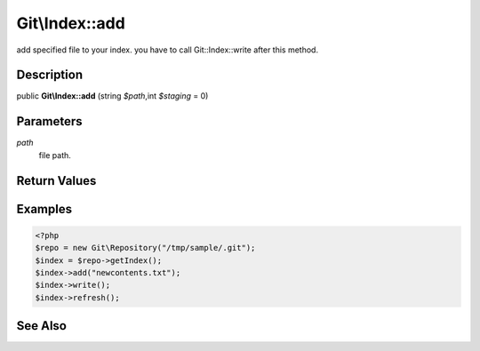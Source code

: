 .. index::
   single: add (Git\Index method)


Git\\Index::add
===========================================================

add specified file to your index. you have to call Git::Index::write after this method.


Description
***********************************************************

public **Git\\Index::add** (string *$path*,int *$staging* = 0)


Parameters
***********************************************************

*path*
  file path.


Return Values
***********************************************************

Examples
***********************************************************

.. code-block:: php

    <?php
    $repo = new Git\Repository("/tmp/sample/.git");
    $index = $repo->getIndex();
    $index->add("newcontents.txt");
    $index->write();
    $index->refresh();

See Also
***********************************************************